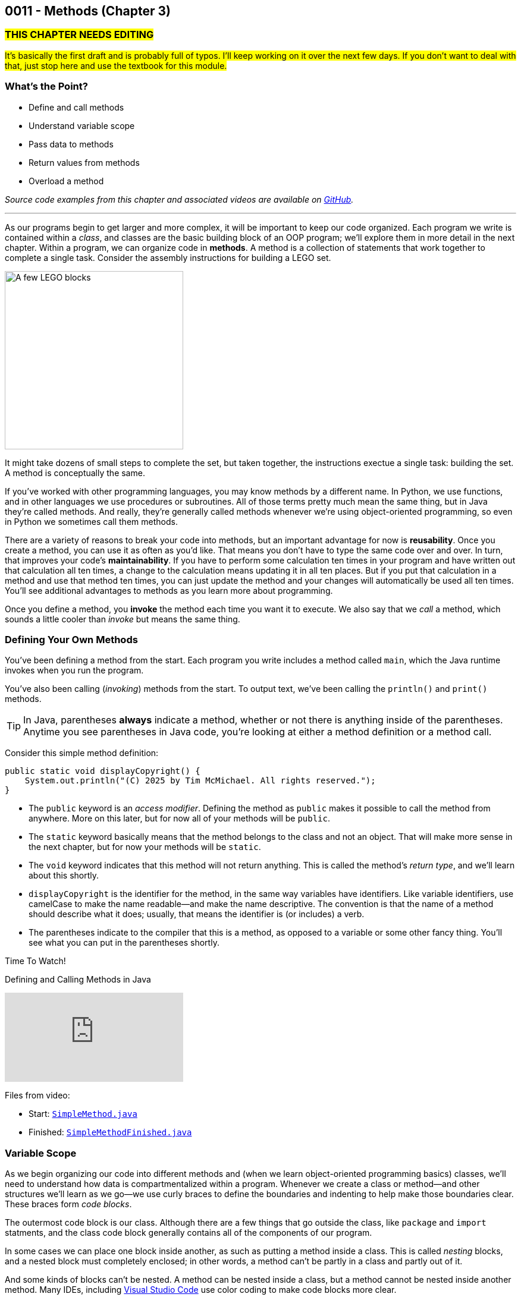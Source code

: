 :imagesdir: images
:sourcedir: source
// The following corrects the directories if this is included in the index file.
ifeval::["{docname}" == "index"]
:imagesdir: chapter-3-methods/images
:sourcedir: chapter-3-methods/source
endif::[]

== 0011 - Methods (Chapter 3)

=== #THIS CHAPTER NEEDS EDITING#
#It's basically the first draft and is probably full of typos. I'll keep working on it over the next few days. If you don't want to deal with that, just stop here and use the textbook for this module.#

=== What's the Point?
* Define and call methods
* Understand variable scope
* Pass data to methods
* Return values from methods
* Overload a method

_Source code examples from this chapter and associated videos are available on https://github.com/timmcmichael/EMCCTimFiles/tree/4bf0da6df6f4fe3e3a0ccd477b4455df400cffb6/OOP%20with%20Java%20(CIS150AB)/03%20Methods[GitHub^]._

''''

As our programs begin to get larger and more complex, it will be important to keep our code organized. 
Each program we write is contained within a _class_, and classes are the basic building block of an OOP program; we'll explore them in more detail in the next chapter.
Within a program, we can organize code in *methods*.
A method is a collection of statements that work together to complete a single task.
Consider the assembly instructions for building a LEGO set. 

image::LEGO.png[A few LEGO blocks, width=300]

It might take dozens of small steps to complete the set, but taken together, the instructions exectue a single task: building the set.
A method is conceptually the same. 

If you've worked with other programming languages, you may know methods by a different name. 
In Python, we use functions, and in other languages we use procedures or subroutines. 
All of those terms pretty much mean the same thing, but in Java they're called methods.
And really, they're generally called methods whenever we're using object-oriented programming, so even in Python we sometimes call them methods.

There are a variety of reasons to break your code into methods, but an important advantage for now is *reusability*. 
Once you create a method, you can use it as often as you'd like.
That means you don't have to type the same code over and over.
In turn, that improves your code's *maintainability*. 
If you have to perform some calculation ten times in your program and have written out that calculation all ten times, a change to the calculation means updating it in all ten places.
But if you put that calculation in a method and use that method ten times, you can just update the method and your changes will automatically be used all ten times.
You'll see additional advantages to methods as you learn more about programming.

Once you define a method, you *invoke* the method each time you want it to execute.
We also say that we _call_ a method, which sounds a little cooler than _invoke_ but means the same thing.

=== Defining Your Own Methods

You've been defining a method from the start.
Each program you write includes a method called `main`, which the Java runtime invokes when you run the program.

You've also been calling (_invoking_) methods from the start.
To output text, we've been calling the `println()` and `print()` methods.

TIP: In Java, parentheses *always* indicate a method, whether or not there is anything inside of the parentheses. Anytime you see parentheses in Java code, you're looking at either a method definition or a method call.

Consider this simple method definition:
[source,java]
----
public static void displayCopyright() {
    System.out.println("(C) 2025 by Tim McMichael. All rights reserved.");
}
----

- The `public` keyword is an _access modifier_. Defining the method as `public` makes it possible to call the method from anywhere. More on this later, but for now all of your methods will be `public`.
- The `static` keyword basically means that the method belongs to the class and not an object. That will make more sense in the next chapter, but for now your methods will be `static`.
- The `void` keyword indicates that this method will not return anything. This is called the method's _return type_, and we'll learn about this shortly.
- `displayCopyright` is the identifier for the method, in the same way variables have identifiers. Like variable identifiers, use camelCase to make the name readable--and make the name descriptive. The convention is that the name of a method should describe what it does; usually, that means the identifier is (or includes) a verb.
- The parentheses indicate to the compiler that this is a method, as opposed to a variable or some other fancy thing. You'll see what you can put in the parentheses shortly.


.Time To Watch!
****
Defining and Calling Methods in Java

video::hAxUD7xV7h8[youtube, list=PL_Lc2HVYD16Y-vLXkIgggjYrSdF5DEFnU]

Files from video:

* Start: https://github.com/timmcmichael/EMCCTimFiles/blob/main/OOP%20with%20Java%20(CIS150AB)/03%20Methods/SimpleMethod.java[`SimpleMethod.java`]

* Finished: https://github.com/timmcmichael/EMCCTimFiles/blob/main/OOP%20with%20Java%20(CIS150AB)/03%20Methods/SimpleMethodFinished.java[`SimpleMethodFinished.java`]
****

=== Variable Scope

As we begin organizing our code into different methods and (when we learn object-oriented programming basics) classes, we'll need to understand how data is compartmentalized within a program.
Whenever we create a class or method--and other structures we'll learn as we go--we use curly braces to define the boundaries and indenting to help make those boundaries clear.
These braces form _code blocks_.

The outermost code block is our class.
Although there are a few things that go outside the class, like `package` and `import` statments, and the class code block generally contains all of the components of our program.

In some cases we can place one block inside another, as such as putting a method inside a class.
This is called _nesting_ blocks, and a nested block must completely enclosed; in other words, a method can't be partly in a class and partly out of it.

And some kinds of blocks can't be nested. 
A method can be nested inside a class, but a method cannot be nested inside another method.
Many IDEs, including https://code.visualstudio.com[Visual Studio Code] use color coding to make code blocks more clear.

.An example of nested blocks in Visual Studio Code.
image::Blocks.png[A screenshot of Java source code with blocks indicated by bracketing]

A variable can only be used or accessed inside the block in which it was declared; that block is the variable's `scope`.
When you refer to a variable, the compiler checks within that code block, or scope, do see if the variable has has been declared.
If it doesn't find a variable with that identifier within the current scope, it will stop compiling.
Basically, referring to a variable that is declared in a different scope is the same as referring to a variable you never declared at all.
Trying to use a variable in a different code block is referred to as an _out of scope_ reference.

.`ScopeExample.java`. An example of code with an out-of-scope variable reference.
[source,java]
----
public class ScopeExample {

    public static void main(String[] args) {
        int favoriteNumber = 7;
        System.out.println(favoriteNumber); <.>

        outputNumber();
    }

    public static void outputNumber() {
        System.out.println(favoriteNumber); <.>
    }
}
----
<.> This is a valid, or _in scope_ reference because `favoriteNumber` is declared within `main()`.
<.> This is an invalid _out of scope_ reference because `favoriteNumber` can only be accessed within `main()`.

==== Variable Shadowing

When we first started using variables, we learned that we can't make two variables with the same name, but it's a little more nuanced than that.
We can't make two variables with the same name _and scope_.
Java *will* allow us to declare a variable with the same name in a different scope, which is called _variable shadowing_.
Shadowing is a *very* bad practice, because it often leads to confusion about which variable is in scope.

The example below can be confusing to beginners and to people who are reading the code quickly.
When `outputNumber()` is called, another variable named `favoriteNumber` is created and assigned the value `18`. 
After that is output, an assignment statement changes that value to `10`. 
Then, program execution returns to `main()`, where a `println()` statement outputs `favoriteNumber` again.
However, _this_ `favoriteNumber` wasn't changed to 10--the other one was.

.`ShadowingExample.java`. An example of variable shadowing, which we should avoid.
[source,java]
----
public class ShadowingExample {

    public static void main(String[] args) {
        int favoriteNumber = 7;
        System.out.println(favoriteNumber); <.>

        outputNumber();

        System.out.println(favoriteNumber); <.>
    }

    public static void outputNumber() {
        int favoriteNumber = 18;
        System.out.println(favoriteNumber); <.>
        favoriteNumber = 10;
    }
}
----
<.> This outputs `7`
<.> This outputs `18`, because it refers to the variable declared in `outputNumber()`
<.> This still outputs `7` because the change to `10` is made to the `favoriteNumber` within the `outputNumber()` method.

==== Global Variables

As we can see, variable scope has a big impact on how our code runs.
Beginning programmers sometimes try to avoid scope issues by declaring their variables within the class code block, which makes them accessible to any block nested within the class.
This kind of class-level variable is sometimes called a _global variable_, and the use of global variables is generally discouraged.


.`GlobalVariableExample.java`. An example of a global variable, which we should not use.
[source,java]
----
public class GlobalVariableExample {
    static int favoriteNumber = 7; <.>

    public static void main(String[] args) {
        System.out.println(favoriteNumber);

        outputNumber();

        System.out.println(favoriteNumber);
    }

    public static void outputNumber() {
        System.out.println(favoriteNumber);
        favoriteNumber = 18; <.>
    }
}
----
<.> Declaration at the class level. Note that global variables must be `static`.
<.> This changes the value of `favoriteNumber` to 18 for all methods in the program.

Instead, we'll declare all of our variables within our methods; these are called _local variables_.

WARNING: The use of global or class-level variables in code that you turn in for an assignment in my class is very heavily penalized. As much as possible, I try to reinforce best practices--and that means minimizing the use of global variables.

Of course, this presents a problem.
What if we need access to a variable in another method?
The best practice is to pass that variable value to the method as needed, and for the method to pass back a value when necessary.

NOTE: In the next chapter, we will start using variables that look a lot like the global variables I just said we shouldn't use. To be clear, those _instance variables_ behave differently and serve a different purpose. They are _global variables_ as described here.

=== Passing Data to Methods

==== The video for this section isn't finished yet. See section 3.3 Adding Parameters to Methods (page 91) in the textbook for coverage of this topic    

Sometimes a method needs some information in order to carry out its purpose.
For example, the `print()` method needs to know what it's supposed to print.
To provide information to a method, we _pass_ the information in as *arguments*.
So, the `String` we want to output is passed to the `print()` method as an argument, and arguments are always placed inside the parentheses:

`System.out.print("Hello World");`

In this example, "Hello World" is an argument.

We establish what information a method needs as part of the method definition.
Within the method we're defining, those pieces of information are called *parameters*.
A parameter is a variable that exists in the method and receives the argument, and it's declared inside the parentheses in our method definition.
The methods we've defined so far didn't need any information, so we haven't been putting anything in the parentheses--but now let's see an example with a parameter.

.ParameterExample.java - Defining a parameter and passing in an argument

[source,java]
----
public class ParameterExample {

    public static void main(String[] args) {
        outputGreeting("Tim"); <.>
    }

    public static void outputGreeting(String name) { <.>
        System.out.println("Hello, " + name + "!");
    }

}
----

<.> "Tim" is the argument.
<.> `name` is the parameter.

In the above example, "Tim" is passed to the `outputGreeting()` method as an argument.
Within that method, the parameter `name` stores the argument, so when this code runs, `name` is equal to "Tim".

TIP: The actual value passed in when you call a method is referred to as an _argument_. The variable that receives that value within the method is referred to as a _parameter_.

.Time To Watch!
****
Passing Data to a Method in Java 

video::DNJjyKykPvE[youtube, list=PL_Lc2HVYD16Y-vLXkIgggjYrSdF5DEFnU]
File from video:

* Start: https://github.com/timmcmichael/EMCCTimFiles/blob/main/OOP%20with%20Java%20(CIS150AB)/03%20Methods/AreaOfCircle.java[`AreaOfCircle.java`]
* Finished: https://github.com/timmcmichael/EMCCTimFiles/blob/main/OOP%20with%20Java%20(CIS150AB)/03%20Methods/AreaOfCircleFinished.java[`AreaOfCircleFinished.java`]
* Start: https://github.com/timmcmichael/EMCCTimFiles/blob/main/OOP%20with%20Java%20(CIS150AB)/03%20Methods/AreaOfOval.java[`AreaOfOval.java`]
* Finished: https://github.com/timmcmichael/EMCCTimFiles/blob/main/OOP%20with%20Java%20(CIS150AB)/03%20Methods/AreaOfOvalFinished.java[`AreaOfOval.java`]
****

=== Returning Values

The methods we've seen to this point are basically commands--they simply perform a task, and then when they're done, program execution just goes back to the method that called it and resumes there.
But we can also create methods that are like questions--they perform a chunk of code, but when they are finished they give back an answer.

Consider this method:
[source,java]
----
public static void printFavNum() { <.>
    int favNum = 10 - 3;
    System.out.print(favNum);
}

public static int getFavNum() { <.>
    int favNum = 10 - 3;
    return favNum;
}
----

<.> This specifies a return type of `void`
<.> This specifies a return type of `int`

The first method is a command to print out a favorite number, so it does not return anything. 
The `void` in the method header is the return type, and _void_ basically means nothing; this method returns nothing.
The second method is asking to get a favorite number, so it is going to give back an `int`. The return type is specified as `int`.
The `return` statement sends the `favNum` value back to the method that called `getFavNum()`.

IMPORTANT: If a method has a return type of anything other than `void`, it will only compile if it has a `return` statement followed by a value (literal or variable) of the specified type.

This means that methods themselves essentially have data types.
`printFavNum()` has a data type of `void`. 
`getFavNum()` has a data type of `int`.
Since methods have types, you can use them in statements just as you'd use a literal or variable of that type. 
For example, the following line of code is valid:

`int answer = 18 + getFavNum();`

This evaluated the same way as any other assignment statement. It starts on the right and finds that method call, so it will execute `getFavNum()` and plug the returned value into the operation, resulting in `18 + 7` and ultimately evaluating to `25`, which is then assigned to `answer`.

A `return` statement in a `void` method stops execution of the method and returns to the calling method.

[source,java]
----
public static void shortCircuit() {
   System.out.print(“This runs...”);
   return;
   System.out.print(“This can never run!”);
}
---- 

The second print() statement won't execute because the return statement ends the method. The compiler doesn't like these kinds of _unreachable statements_, though, so it will not compile.

`return` statements in `void` methods will have some uses for us later on.

NOTE: A Java method can only return one piece of data, so it can only have one return type.  
	
==== Returning vs. Outputting

Generally speaking, it's better to return values from a method rather than outputting values.
There are a few reasons for this, but consider an obvious one. 
If you use a `print()` method, your code is limited to only working in a console application. 
That's fine for now, because it's the only kind of application we know how to make!
But what if we want to use that same code in a web application, or a mobile app? 
That `print()` statement won't work--rather, the user will never see the result, because they won't have a console window.

Consider this code:

[source,java]
----
public class BadOutput {
    public static void main(String[] args) {
        kingOfSoul();
    }

    public static void kingOfSoul() {
        System.out.println("Otis Redding");
    }

}
----

If the `kingOfSoul()` method knows who the King of Soul is, how do we print that out if we can't perform the output inside the method?
The solution is to return the String and perform the output in `main()`.

[source,java]
----
public class GoodOutput {
    public static void main(String[] args) {
        System.out.println(kingOfSoul());
    }

    public static String kingOfSoul() {
        return "Otis Redding";
    }

}
----

This is another example of something that seems annoying, like it's just extra work.
When we're learning new things, we sometimes have to accept the wisdom of people who are experienced--and recognize that eventually we'll see the point.
We're all about learning good habits and best practices around here, so we'll almost always return values rather than printing them.

There are times when we want a method whose sole purpose is to produce some output. 
In that case, be sure to give it an appropriate identifier.
Notice that those kinds of methods in my examples have _print_ or _output_ in the name.

I rarely want students to create methods that produce output, and when I do I always make that explicit in my directions. 
When I refer to _returning_ something, I mean just that. 
The rule of thumb is, *all input and output statements should be in the `main()` method* and data should be passed around as necessary.

TIP: I strongly penalize input and output statements outside of the `main()` method because I'm trying to build habits that will serve you well as you learn more about programming.

.Time To Watch!
****
Returning Data from a Method in Java

video::JI0e0vVONmM[youtube, list=PL_Lc2HVYD16Y-vLXkIgggjYrSdF5DEFnU]
File from video:

* Finished: https://github.com/timmcmichael/EMCCTimFiles/blob/main/OOP%20with%20Java%20(CIS150AB)/03%20Methods/AreaOfOvalFinished.java[`AreaOfOval.java`]
****

=== Overloading a Method

Sometimes the task, action, or calculation that a method produces has different ways of operating depending on the circumstances.

Consider a method that calculates the average age of two people:

[source,java]
----
public static double averageAge(int age1, int age2) {
       return (double) (age1 + age2) / 2;
   }
----

This is a pretty straightforward method. 
Notice that the return statement uses casting with `(double)` to ensure that the result is not truncated.

If we want to calculate an average age of 3 people, we could almost use the same method. 
We want a method that still calculates the average age, but takes three arguments and divides by 3, instead of 2.

To create another version of a method that operates a little differently, we can use _method overloading_. 
To overload a method, we write a new method with the same identifier, but with a different set of parameters. 
An overload for our `averageAge()` method could look like this:

[source,java]
----
public static double averageAge(int age1, int age2, int age3) {
        return (double) (age1 + age2 + age3) / 3;
    }
----

Note that the method identifier is exactly the same, but this version accepts three `int` arguments instead of two.
That difference allows the compiler to easily determine which implementation of the method is being called: if there are two `int`s in the parenthesis, it calls the first implementation, and if there are three `int`s, it calls the second implementation. 
When we're using the method, we can call whichever best suits our needs at the time.

The compiler can also easily distinguish overloaded methods if the _types_ of the parameters are different.
An implementation that accepts `double`s is valid:

[source,java]
----
    public static double averageAge(double age1, double age2, double age3) {
        return (double) (age1 + age2 + age3) / 3;
    }
----

If the compiler sees a call to `averageAge()` with three `double` values, it will invoke this last version.

===== Incorrect Overloading
Overloaded methods *must* have differences in the number and/or types of the parameters. 
The _names_ of those parameters doesn't differntiate them, so different names is not enough to make a valid overload.


.`BadOverloading.java`. An invalid example of overloading.
[source,java]
----
public class BadOverloading {
    public static void main(String[] args) {
        System.out.println(area(15, 10)); <.>
    }

    // Calculates area of a rectangle
    public static double area(double length, double width) {
        return length * width;
    }

    // Calculates area of an oval
    public static double area(double smallRadius,
            double bigRadius) {
        double area = 3.14 * smallRadius * bigRadius;
        return area;
    }

}
----

<.> The compiler can't tell if we want the area implementation of a rectangle of the implementation for an oval.

The term we use to describe a method's identifier and parameter list (the number, order and types of parameters) is a _method signature_. 
The method signature must be unique so the compiler can identify which method code to run.

.`AverageAge.java`. A valid example of method overloading.
[source, java]
----
public class AverageAge {
    public static void main(String[] args) {
        System.out.println(averageAge(1.25, 1.5, .5)); // <.>
        System.out.println(averageAge(10, 20)); // <.>
        System.out.println(averageAge(10, 20, 25)); // <.>
    }

    public static double averageAge(int age1, int age2) {
        return (double) (age1 + age2) / 2;
    }

    public static double averageAge(int age1, int age2, int age3) {
        return (double) (age1 + age2 + age3) / 3;
    }

    public static double averageAge(double age1, double age2, double age3) {
        return (double) (age1 + age2 + age3) / 3;
    }

}
----

<.> The compiler sees three `double` values, so it calls the third implementation.
<.> The compiler sees two `int` values, so it calls the first implementation.
<.> The compiler sees three `int` values, so it calls the second implementation.



=== Solution Walkthrough

In "solution walkthrough" videos, I give a problem/prompt that is similar to the kinds of work I assign, and then I record myself writing a solution. It's not absolutely mandatory to watch this video, but students report that these videos are particularly helpful.

// TODO: Check audio levels on this old video.

.Time To Watch!
****
Methods with Parameters and Returns

video::-ubNZHNV-go[youtube, list=PL_Lc2HVYD16Y-vLXkIgggjYrSdF5DEFnU]
Solution file from video:

* https://github.com/timmcmichael/EMCCTimFiles/blob/main/OOP%20with%20Java%20(CIS150AB)/03%20Methods/Percentages.java[`Percentages.java`]
****



// TODO: Ch 3 check your learning
=== Check Your Learning

Can you answer these questions?

****

1. 

2. 

****